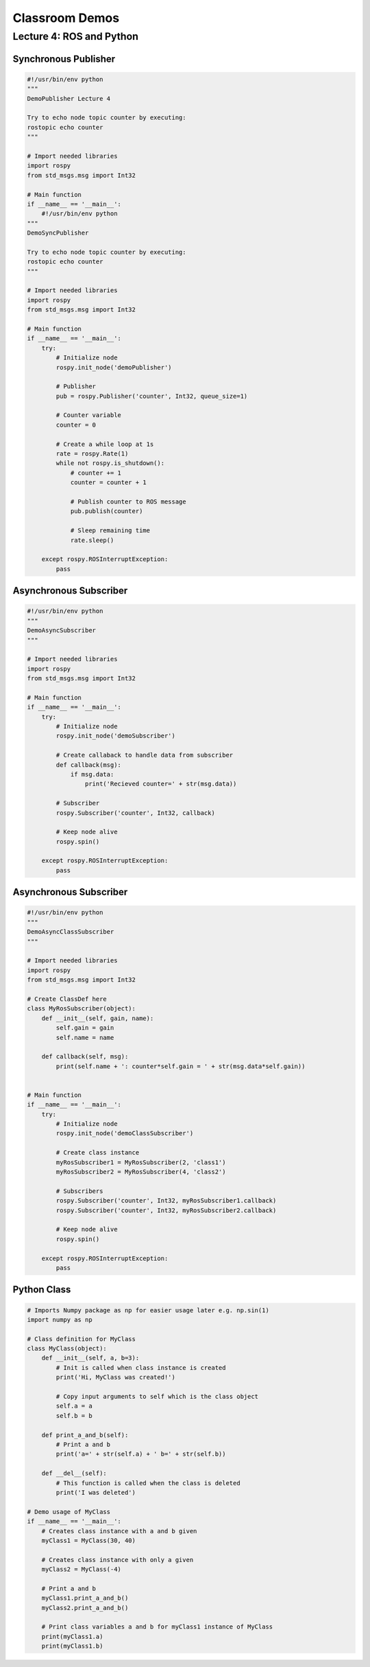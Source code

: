 ###############
Classroom Demos
###############

*************************
Lecture 4: ROS and Python
*************************

Synchronous Publisher
=====================

.. code-block:: python

    #!/usr/bin/env python
    """
    DemoPublisher Lecture 4

    Try to echo node topic counter by executing:
    rostopic echo counter
    """

    # Import needed libraries
    import rospy
    from std_msgs.msg import Int32

    # Main function
    if __name__ == '__main__':
        #!/usr/bin/env python
    """
    DemoSyncPublisher

    Try to echo node topic counter by executing:
    rostopic echo counter
    """

    # Import needed libraries
    import rospy
    from std_msgs.msg import Int32

    # Main function
    if __name__ == '__main__':
        try:
            # Initialize node
            rospy.init_node('demoPublisher')

            # Publisher
            pub = rospy.Publisher('counter', Int32, queue_size=1)

            # Counter variable
            counter = 0

            # Create a while loop at 1s
            rate = rospy.Rate(1)
            while not rospy.is_shutdown():
                # counter += 1
                counter = counter + 1

                # Publish counter to ROS message
                pub.publish(counter)

                # Sleep remaining time
                rate.sleep()

        except rospy.ROSInterruptException:
            pass


Asynchronous Subscriber
=======================

.. code-block:: python

    #!/usr/bin/env python
    """
    DemoAsyncSubscriber
    """

    # Import needed libraries
    import rospy
    from std_msgs.msg import Int32

    # Main function
    if __name__ == '__main__':
        try:
            # Initialize node
            rospy.init_node('demoSubscriber')

            # Create callaback to handle data from subscriber
            def callback(msg):
                if msg.data:
                    print('Recieved counter=' + str(msg.data))

            # Subscriber
            rospy.Subscriber('counter', Int32, callback)

            # Keep node alive
            rospy.spin()
            
        except rospy.ROSInterruptException:
            pass


Asynchronous Subscriber
=======================

.. code-block:: python

    #!/usr/bin/env python
    """
    DemoAsyncClassSubscriber
    """

    # Import needed libraries
    import rospy
    from std_msgs.msg import Int32

    # Create ClassDef here
    class MyRosSubscriber(object):
        def __init__(self, gain, name):
            self.gain = gain
            self.name = name

        def callback(self, msg):
            print(self.name + ': counter*self.gain = ' + str(msg.data*self.gain))


    # Main function
    if __name__ == '__main__':
        try:
            # Initialize node
            rospy.init_node('demoClassSubscriber')

            # Create class instance
            myRosSubscriber1 = MyRosSubscriber(2, 'class1')
            myRosSubscriber2 = MyRosSubscriber(4, 'class2')
            
            # Subscribers
            rospy.Subscriber('counter', Int32, myRosSubscriber1.callback)
            rospy.Subscriber('counter', Int32, myRosSubscriber2.callback)

            # Keep node alive
            rospy.spin()
            
        except rospy.ROSInterruptException:
            pass

Python Class
============

.. code-block:: python

    # Imports Numpy package as np for easier usage later e.g. np.sin(1)
    import numpy as np

    # Class definition for MyClass
    class MyClass(object):
        def __init__(self, a, b=3):
            # Init is called when class instance is created
            print('Hi, MyClass was created!')

            # Copy input arguments to self which is the class object
            self.a = a
            self.b = b

        def print_a_and_b(self):
            # Print a and b
            print('a=' + str(self.a) + ' b=' + str(self.b))

        def __del__(self):
            # This function is called when the class is deleted
            print('I was deleted')

    # Demo usage of MyClass
    if __name__ == '__main__':
        # Creates class instance with a and b given
        myClass1 = MyClass(30, 40)

        # Creates class instance with only a given
        myClass2 = MyClass(-4)

        # Print a and b
        myClass1.print_a_and_b()
        myClass2.print_a_and_b()
        
        # Print class variables a and b for myClass1 instance of MyClass
        print(myClass1.a)
        print(myClass1.b)